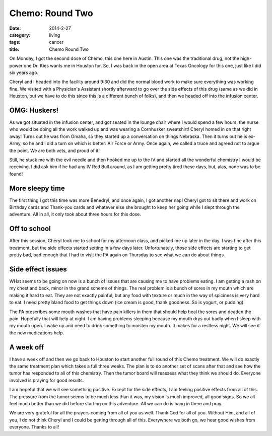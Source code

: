 Chemo: Round Two
################

:date: 2014-2-27
:category: living
:tags: cancer
:title: Chemo Round Two

On Monday, I got the second dose of Chemo, this one here in Austin. This one
was the traditional drug, not the high-power one Dr. Kies wants me in Houston
for. So, I was back in the open area at Texas Oncology for this one, just like
I did six years ago.

Cheryl and I headed into the facility around 9:30 and did the normal blood work
to make sure everything was working fine. We visited with a Physician's
Assistant shortly afterward to go over the side effects of this drug (same as
we did in Houston, but we have to do this since this is a different bunch of
folks), and then we headed off into the infusion center.

OMG: Huskers!
*************

As we got situated in the infusion center, and got seated in the lounge chair
where I would spend a few hours, the nurse who would be doing all the work
walked up and was wearing a Cornhusker sweatshirt! Cheryl homed in on that
right away! Turns out he was from Omaha, so they started up a conversation on
things Nebraska. Then it turns out he is ex-Army, so he and I did a turn on
which is better: Air Force or Army. Once again, we called a truce and agreed
not to argue the point. We are both vets, and proud of it!

Still, he stuck me with the evil needle and then hooked me up to the IV and
started all the wonderful chemistry I would be receiving. I did ask him if he
had any IV Red Bull around, as I am getting pretty tired these days, but, alas,
none was to be found!

More sleepy time
****************

The first thing I got this time was more Benedryl, and once again, I got
another nap! Cheryl got to sit there and work on Birthday cards and Thank-you
cards and whatever else she brought to keep her going while I slept through the
adventure. All in all, it only took about three hours for this dose.

Off to school
*************

After this session, Cheryl took me to school for my afternoon class, and picked
me up later in the day. I was fine after this treatment, but the side effects
started setting in a few days later. Unfortunately, those side effects are
starting to get pretty bad, bad enough that I had to visit the PA again on
Thursday to see what we can do about things

Side effect issues
******************

WHat seems to be going on now is a bunch of issues that are causing me to have
problems eating. I am getting a rash on my chest and back, minor in the grand
scheme of things. The real problem is a bunch of sores in my mouth which are
making it hard to eat. They are not exactly painful, but any food with texture
or much in the way of spiciness is very hard to eat. I need pretty bland food
to get things down (ice cream is good, thank goodness. So is yogurt, or
pudding).

The PA prescribes some mouth washes that have pain killers in them that should
help heal the sores and deaden the pain. Hopefully that will help at night. I
am having problems sleeping because my mouth drys out badly when I sleep with
my mouth open. I wake up and need to drink something to moisten my mouth. It
makes for a restless night. We will see if the new medications help.

A week off
**********

I have a week off and then we go back to Houston to start another full round of
this Chemo treatment. We will do exactly the same treatment plan which takes a
full three weeks. The plan is to do another set of scans after that and see how
the tumor has responded to all of this chemistry. Then the tumor board will
reassess what they think we should do. Everyone involved is praying for good
results.

I am hopeful that we will see something positive. Except for the side effects, I
am feeling positive effects from all of this. The pressure from the tumor
seems to be much less than it was, my vision is much improved, all good signs.
So we all feel much better than we did before starting on this adventure. All
we can do is hang in there and pray.

We are very grateful for all the prayers coming from all of you as well. Thank
God for all of you. Without Him, and all of you, I do not think Cheryl and I
could be getting through all of this. Everywhere we both go, we hear good
wishes from everyone. Thanks to all!


